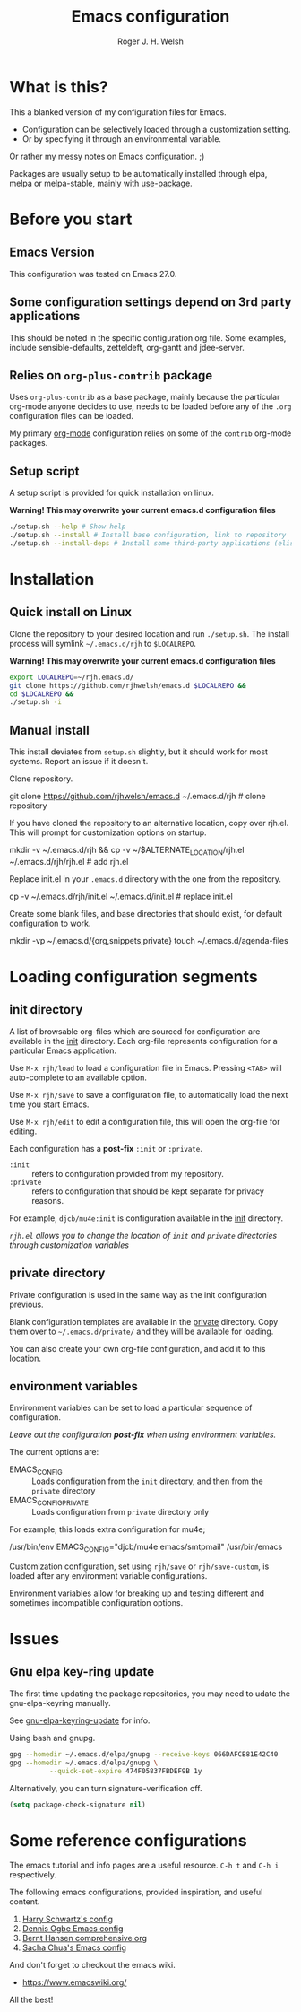 #+TITLE: Emacs configuration
#+AUTHOR: Roger J. H. Welsh
#+email: rjhwelsh@gmail.com

* What is this?
This a blanked version of my configuration files for Emacs.
 - Configuration can be selectively loaded through a customization setting.
 - Or by specifying it through an environmental variable.

Or rather my messy notes on Emacs configuration. ;)

Packages are usually setup to be automatically installed through elpa,
melpa or melpa-stable, mainly with [[https://github.com/jwiegley/use-package][use-package]].

* Before you start
** Emacs Version
   This configuration was tested on Emacs 27.0.

** Some configuration settings depend on 3rd party applications
   This should be noted in the specific configuration org file.
   Some examples, include sensible-defaults, zetteldeft, org-gantt and jdee-server.

** Relies on =org-plus-contrib= package
Uses =org-plus-contrib= as a base package, mainly because the
particular org-mode anyone decides to use, needs to be loaded before
any of the =.org= configuration files can be loaded.

My primary [[file:init/org/org.org][org-mode]] configuration relies on some of the =contrib=
org-mode packages.

** Setup script
A setup script is provided for quick installation on linux.

*Warning! This may overwrite your current emacs.d configuration files*

   #+begin_src sh
./setup.sh --help # Show help 
./setup.sh --install # Install base configuration, link to repository
./setup.sh --install-deps # Install some third-party applications (elisp only)
   #+end_src

* Installation
** Quick install on Linux
Clone the repository to your desired location and run =./setup.sh=.
The install process will symlink =~/.emacs.d/rjh= to =$LOCALREPO=.

*Warning! This may overwrite your current emacs.d configuration files*
#+BEGIN_SRC sh
 export LOCALREPO=~/rjh.emacs.d/
 git clone https://github.com/rjhwelsh/emacs.d $LOCALREPO &&
 cd $LOCALREPO &&
 ./setup.sh -i
#+END_SRC

** Manual install
This install deviates from =setup.sh= slightly, but it should work for most systems.
Report an issue if it doesn't.

Clone repository.
   #+begin_example sh
git clone https://github.com/rjhwelsh/emacs.d ~/.emacs.d/rjh # clone repository
   #+end_example

If you have cloned the repository to an alternative location, copy over rjh.el.
This will prompt for customization options on startup. 
#+begin_example sh
mkdir -v ~/.emacs.d/rjh &&
cp -v ~/$ALTERNATE_LOCATION/rjh.el ~/.emacs.d/rjh/rjh.el             # add rjh.el
#+end_example

Replace init.el in your =.emacs.d= directory with the one from the repository.
   #+begin_example sh
cp -v ~/.emacs.d/rjh/init.el ~/.emacs.d/init.el              # replace init.el
   #+end_example

Create some blank files, and base directories that should exist, for
default configuration to work.
#+begin_example sh
 mkdir -vp ~/.emacs.d/{org,snippets,private}
 touch ~/.emacs.d/agenda-files
#+end_example

* Loading configuration segments
** init directory
A list of browsable org-files which are sourced for configuration are
available in the [[file:init][init]] directory. Each org-file represents
configuration for a particular Emacs application.

Use =M-x rjh/load= to load a configuration file in Emacs. Pressing
=<TAB>= will auto-complete to an available option.

Use =M-x rjh/save= to save a configuration file, to automatically load
the next time you start Emacs.

Use =M-x rjh/edit= to edit a configuration file, this will open the
org-file for editing.

Each configuration has a *post-fix* =:init= or =:private=.
 - =:init= :: refers to configuration provided from my repository.
 - =:private= :: refers to configuration that should be kept separate for privacy reasons. 

For example, =djcb/mu4e:init= is configuration available in the [[file:init/djcb/mu4e.org][init]]
directory.  

/=rjh.el= allows you to change the location of =init= and
=private= directories through customization variables/

** private directory
Private configuration is used in the same way as the init configuration previous.

Blank configuration templates are available in the [[file:private][private]] directory.  
Copy them over to =~/.emacs.d/private/= and they will be available for loading. 

You can also create your own org-file configuration, and add it to this location.

** environment variables
Environment variables can be set to load a particular sequence of configuration.

/Leave out the configuration *post-fix* when using environment variables./

The current options are: 
    - EMACS_CONFIG :: Loads configuration from the =init= directory,
      and then from the =private= directory
    - EMACS_CONFIG_PRIVATE :: Loads configuration from =private=
      directory only

For example, this loads extra configuration for mu4e; 
#+begin_example sh
/usr/bin/env EMACS_CONFIG="djcb/mu4e emacs/smtpmail" /usr/bin/emacs
#+end_example

Customization configuration, set using =rjh/save= or
=rjh/save-custom=, is loaded after any environment variable
configurations.

Environment variables allow for breaking up and testing different and
sometimes incompatible configuration options.

* Issues
** Gnu elpa key-ring update
The first time updating the package repositories, you may need to
udate the gnu-elpa-keyring manually.  

See [[https://elpa.gnu.org/packages/gnu-elpa-keyring-update.html][gnu-elpa-keyring-update]] for info.

Using bash and gnupg.
#+begin_src sh
gpg --homedir ~/.emacs.d/elpa/gnupg --receive-keys 066DAFCB81E42C40
gpg --homedir ~/.emacs.d/elpa/gnupg \
          --quick-set-expire 474F05837FBDEF9B 1y
#+end_src

Alternatively, you can turn signature-verification off.
#+begin_src emacs-lisp
(setq package-check-signature nil)
#+end_src

* Some reference configurations
The emacs tutorial and info pages are a useful resource.
 =C-h t= and =C-h i= respectively.

The following emacs configurations, provided inspiration, and useful content.
    1. [[https://github.com/hrs/dotfiles/blob/master/emacs/.emacs.d/configuration.org][Harry Schwartz's config]]
    2. [[https://ogbe.net/emacsconfig.html][Dennis Ogbe Emacs config]]
    3. [[http://doc.norang.ca/org-mode.html][Bernt Hansen comprehensive org]]
    4. [[http://pages.sachachua.com/.emacs.d/Sacha.html][Sacha Chua's Emacs config]]

And don't forget to checkout the emacs wiki.
 - https://www.emacswiki.org/

All the best!

